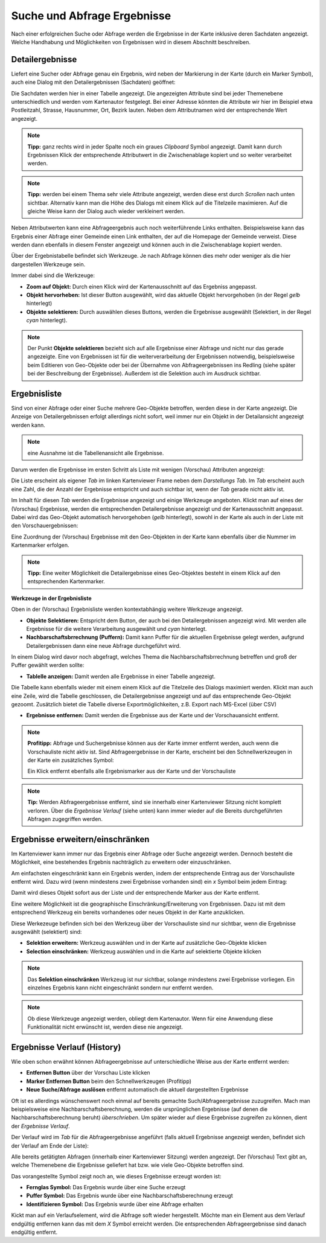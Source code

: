 Suche und Abfrage Ergebnisse
----------------------------

Nach einer erfolgreichen Suche oder Abfrage werden die Ergebnisse in der Karte inklusive deren Sachdaten angezeigt.
Welche Handhabung und Möglichkeiten von Ergebnissen wird in diesem Abschnitt beschreiben.

Detailergebnisse
++++++++++++++++

Liefert eine Sucher oder Abfrage genau ein Ergebnis, wird neben der Markierung in der Karte (durch ein Marker Symbol),
auch eine Dialog mit den Detailergebnissen (Sachdaten) geöffnet:

.. image:: img/ergebnisse1.png

Die Sachdaten werden hier in einer Tabelle angezeigt. Die angezeigten Attribute sind bei jeder Themenebene unterschiedlich
und werden vom Kartenautor festgelegt. Bei einer Adresse könnten die Attribute wir hier im Beispiel etwa Postleitzahl, Strasse, 
Hausnummer, Ort, Bezirk lauten. Neben dem Attributnamen wird der entsprechende Wert angezeigt. 

.. note::
   **Tipp:** ganz rechts wird in jeder Spalte noch ein graues *Clipboard* Symbol angezeigt. Damit kann durch Ergebnissen
   Klick der entsprechende Attributwert in die Zwischenablage kopiert und so weiter verarbeitet werden.

.. note::
   **Tipp:** werden bei einem Thema sehr viele Attribute angezeigt, werden diese erst durch *Scrollen* nach unten sichtbar.
   Alternativ kann man die Höhe des Dialogs mit einem Klick auf die Titelzeile maximieren. Auf die gleiche Weise kann der 
   Dialog auch wieder verkleinert werden.

Neben Attributwerten kann eine Abfrageergebnis auch noch weiterführende Links enthalten. Beispielsweise kann das Ergebnis
einer Abfrage einer Gemeinde einen Link enthalten, der auf die Homepage der Gemeinde verweist. Diese werden dann ebenfalls
in diesem Fenster angezeigt und können auch in die Zwischenablage kopiert werden.

Über der Ergebnistabelle befindet sich Werkzeuge. Je nach Abfrage können dies mehr oder weniger als die hier dargestellen
Werkzeuge sein.

Immer dabei sind die Werkzeuge:

* **Zoom auf Objekt:** Durch einen Klick wird der Kartenausschnitt auf das Ergebniss angepasst.

* **Objekt hervorheben:** Ist dieser Button ausgewählt, wird das aktuelle Objekt hervorgehoben (in der Regel *gelb* hinterlegt)

* **Objekte selektieren:** Durch auswählen dieses Buttons, werden die Ergebnisse ausgewählt (Selektiert, in der Regel *cyan* hinterlegt).

.. note::
   Der Punkt **Objekte selektieren** bezieht sich auf alle Ergebnisse einer Abfrage und nicht nur das gerade angezeigte.
   Eine von Ergebnissen ist für die weiterverarbeitung der Ergebnissen notwendig, beispielsweise beim Editieren von
   Geo-Objekte oder bei der Übernahme von Abfrageergebnissen ins Redling (siehe später bei der Beschreibung der Ergebnisse).
   Außerdem ist die Selektion auch im Ausdruck sichtbar.


Ergebnisliste
+++++++++++++

Sind von einer Abfrage oder einer Suche mehrere Geo-Objekte betroffen, werden diese in der Karte angezeigt.
Die Anzeige von Detailergebnissen erfolgt allerdings nicht sofort, weil immer nur ein Objekt in der Detailansicht angezeigt
werden kann.

.. note::
   eine Ausnahme ist die Tabellenansicht alle Ergebnisse.

Darum werden die Ergebnisse im ersten Schritt als Liste mit wenigen (Vorschau) Attributen angezeigt:

.. image:: img/ergebnisse2.png

Die Liste erscheint als eigener *Tab* im linken Kartenviewer Frame neben dem *Darstellungs Tab*.
Im *Tab* erscheint auch eine Zahl, die der Anzahl der Ergebnisse entspricht und auch sichtbar ist, wenn der *Tab* 
gerade nicht aktiv ist.

Im Inhalt für diesen *Tab* werden die Ergebnisse angezeigt und einige Werkzeuge angeboten. 
Klickt man auf eines der (Vorschau) Ergebnisse, werden die entsprechenden Detailergebnisse angezeigt und der 
Kartenausschnitt angepasst. Dabei wird das Geo-Objekt automatisch hervorgehoben (*gelb* hinterlegt), sowohl in der Karte
als auch in der Liste mit den Vorschauergebnissen:

.. image:: img/ergebnisse3.png

Eine Zuordnung der (Vorschau) Ergebnisse mit den Geo-Objekten in der Karte kann ebenfalls über die Nummer im Kartenmarker 
erfolgen.

.. note::
   **Tipp:** Eine weiter Möglichkeit die Detailergebnisse eines Geo-Objektes besteht in einem Klick auf den entsprechenden 
   Kartenmarker.

**Werkzeuge in der Ergebnisliste**

Oben in der (Vorschau) Ergebnisliste werden kontextabhängig weitere Werkzeuge angezeigt.

.. image:: img/ergebnisse9.png

* **Objekte Selektieren:** Entspricht dem Button, der auch bei den Detailergebnissen angezeigt wird. Mit werden alle Ergebnisse für die weitere Verarbeitung ausgewählt und *cyan* hinterlegt.

* **Nachbarschaftsbrrechnung (Puffern):** Damit kann Puffer für die aktuellen Ergebnisse gelegt werden, aufgrund Detailergebnissen dann eine neue Abfrage durchgeführt wird.

In einem Dialog wird davor noch abgefragt, welches Thema die Nachbarschaftsbrrechnung betreffen und groß der Puffer gewählt werden sollte:

.. image:: img/buffer1.png

* **Tablelle anzeigen:** Damit werden alle Ergebnisse in einer Tabelle angezeigt.

.. image:: img/ergebnisse4.png

Die Tabelle kann ebenfalls wieder mit einem einem Klick auf die Titelzeile des Dialogs maximiert werden.
Klickt man auch eine Zeile, wird die Tabelle geschlossen, die Detailergebnisse angezeigt und auf das entsprechende 
Geo-Objekt gezoomt.
Zusätzlich bietet die Tabelle diverse Exportmöglichkeiten, z.B. Export nach MS-Excel (über CSV)

* **Ergebnisse entfernen:** Damit werden die Ergebnisse aus der Karte und der Vorschauansicht entfernt.

.. note::
   **Profitipp:** Abfrage und Suchergebnisse können aus der Karte immer entfernt werden, auch wenn die Vorschauliste 
   nicht aktiv ist. Sind Abfrageergebnisse in der Karte, erscheint bei den Schnellwerkzeugen in der Karte ein zusätzliches 
   Symbol:

   .. image:: img/ergebnisse5.png

   Ein Klick entfernt ebenfalls alle Ergebnismarker aus der Karte und der Vorschauliste

.. note::
   **Tip:** Werden Abfrageergebnisse entfernt, sind sie innerhalb einer Kartenviewer Sitzung nicht komplett verloren.
   Über die *Ergebnisse Verlauf* (siehe unten) kann immer wieder auf die Bereits durchgeführten Abfragen zugegriffen werden.


Ergebnisse erweitern/einschränken
+++++++++++++++++++++++++++++++++

Im Kartenviewer kann immer nur das Ergebnis einer Abfrage oder Suche angezeigt werden. Dennoch besteht die Möglichkeit,
eine bestehendes Ergebnis nachträglich zu erweitern oder einzuschränken.

Am einfachsten eingeschränkt kann ein Ergebnis werden, indem der entsprechende Eintrag aus der Vorschauliste entfernt wird.
Dazu wird (wenn mindestens zwei Ergebnisse vorhanden sind) ein *x* Symbol beim jedem Eintrag:

.. image:: img/ergebnisse6.png

Damit wird dieses Objekt sofort aus der Liste und der entsprechende Marker aus der Karte entfernt.

Eine weitere Möglichkeit ist die geographische Einschränkung/Erweiterung von Ergebnissen. Dazu ist mit dem 
entsprechend Werkzeug ein bereits vorhandenes oder neues Objekt in der Karte anzuklicken.

Diese Werkezeuge befinden sich bei den Werkzeug über der Vorschauliste sind nur sichtbar, wenn die Ergebnisse ausgewählt (selektiert) sind:

.. image:: img/ergebnisse7.png

* **Selektion erweitern:** Werkzeug auswählen und in der Karte auf zusätzliche Geo-Objekte klicken

* **Selection einschränken:** Werkzeug auswählen und in die Karte auf selektierte Objekte klicken

.. note::
   Das **Selektion einschränken** Werkzeug ist nur sichtbar, solange mindestens zwei Ergebnisse vorliegen.
   Ein einzelnes Ergebnis kann nicht eingeschränkt sondern nur entfernt werden.

.. note::
   Ob diese Werkzeuge angezeigt werden, obliegt dem Kartenautor. Wenn für eine Anwendung diese Funktionalität nicht 
   erwünscht ist, werden diese nie angezeigt.


Ergebnisse Verlauf (History)
++++++++++++++++++++++++++++

Wie oben schon erwähnt können Abfrageergebnisse auf unterschiedliche Weise aus der Karte entfernt werden:

* **Entfernen Button** über der Vorschau Liste klicken

* **Marker Entfernen Button** beim den Schnellwerkzeugen (Profitipp)

* **Neue Suche/Abfrage auslösen** entfernt automatisch die aktuell dargestellten Ergebnisse

Oft ist es allerdings wünschenswert noch einmal auf bereits gemachte Such/Abfrageergebnisse zuzugreifen. Mach man beispielsweise
eine Nachbarschaftsberechnung, werden die ursprünglichen Ergebnisse (auf denen die Nachbarschaftsberechnung beruht) *überschrieben*.
Um später wieder auf diese Ergebnisse zugreifen zu können, dient der *Ergebnisse Verlauf*.

Der Verlauf wird im *Tab* für die Abfrageergebnisse angeführt (falls aktuell Ergebnisse angezeigt werden, befindet sich der
Verlauf am Ende der Liste):

.. image:: img/ergebnisse8.png

Alle bereits getätigten Abfragen (innerhalb einer Kartenviewer Sitzung) werden angezeigt. Der (Vorschau) Text gibt an,
welche Themenebene die Ergebnisse geliefert hat bzw. wie viele Geo-Objekte betroffen sind.

Das vorangestellte Symbol zeigt noch an, wie dieses Ergebnisse erzeugt worden ist:

* **Fernglas Symbol:** Das Ergebnis wurde über eine Suche erzeugt

* **Puffer Symbol:** Das Ergebnis wurde über eine Nachbarschaftsberechnung erzeugt

* **Identifizieren Symbol:** Das Ergebnis wurde über eine Abfrage erhalten

Kickt man auf ein Verlaufselement, wird die Abfrage soft wieder hergestellt. Möchte man ein Element aus dem Verlauf endgültig 
entfernen kann das mit dem *X* Symbol erreicht werden. Die entsprechenden Abfrageergebnisse sind danach endgültig entfernt.
